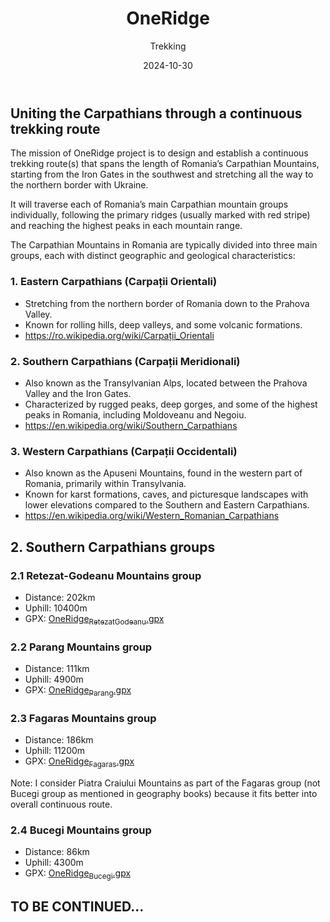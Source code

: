 #+title: OneRidge
#+subtitle: Trekking
#+date: 2024-10-30
#+tags[]: oneridge trekking hiking carpathian mountains

** Uniting the Carpathians through a continuous trekking route

The mission of OneRidge project is to design and establish a continuous trekking route(s) that spans the length of Romania’s Carpathian Mountains, starting from the Iron Gates in the southwest and stretching all the way to the northern border with Ukraine.

It will traverse each of Romania’s main Carpathian mountain groups individually, following the primary ridges (usually marked with red stripe) and reaching the highest peaks in each mountain range.

The Carpathian Mountains in Romania are typically divided into three main groups, each with distinct geographic and geological characteristics:

*** 1. Eastern Carpathians (Carpații Orientali)
  - Stretching from the northern border of Romania down to the Prahova Valley.
  - Known for rolling hills, deep valleys, and some volcanic formations.
  - [[https://ro.wikipedia.org/wiki/Carpații_Orientali]]

*** 2. Southern Carpathians (Carpații Meridionali)
  - Also known as the Transylvanian Alps, located between the Prahova Valley and the Iron Gates.
  - Characterized by rugged peaks, deep gorges, and some of the highest peaks in Romania, including Moldoveanu and Negoiu.
  - https://en.wikipedia.org/wiki/Southern_Carpathians

*** 3. Western Carpathians (Carpații Occidentali)
  - Also known as the Apuseni Mountains, found in the western part of Romania, primarily within Transylvania.
  - Known for karst formations, caves, and picturesque landscapes with lower elevations compared to the Southern and Eastern Carpathians.
  - https://en.wikipedia.org/wiki/Western_Romanian_Carpathians

** 2. Southern Carpathians groups

[[/oneridge/OneRidge_Meridionali.png][file:../../oneridge/OneRidge_Meridionali.png]]

*** 2.1 Retezat-Godeanu Mountains group
    - Distance: 202km
    - Uphill: 10400m
    - GPX: [[/oneridge/OneRidge_Retezat_Godeanu.gpx][OneRidge_Retezat_Godeanu.gpx]]
*** 2.2 Parang Mountains group
    - Distance: 111km
    - Uphill: 4900m
    - GPX: [[/oneridge/OneRidge_Parang.gpx][OneRidge_Parang.gpx]]
*** 2.3 Fagaras Mountains group
    - Distance: 186km
    - Uphill: 11200m
    - GPX: [[/oneridge/OneRidge_Fagaras.gpx][OneRidge_Fagaras.gpx]]
    Note: I consider Piatra Craiului Mountains as part of the Fagaras group (not Bucegi group as mentioned in geography books) because it fits better into overall continuous route.
*** 2.4 Bucegi Mountains group
    - Distance: 86km
    - Uphill: 4300m
    - GPX: [[/oneridge/OneRidge_Bucegi.gpx][OneRidge_Bucegi.gpx]]


** TO BE CONTINUED...

